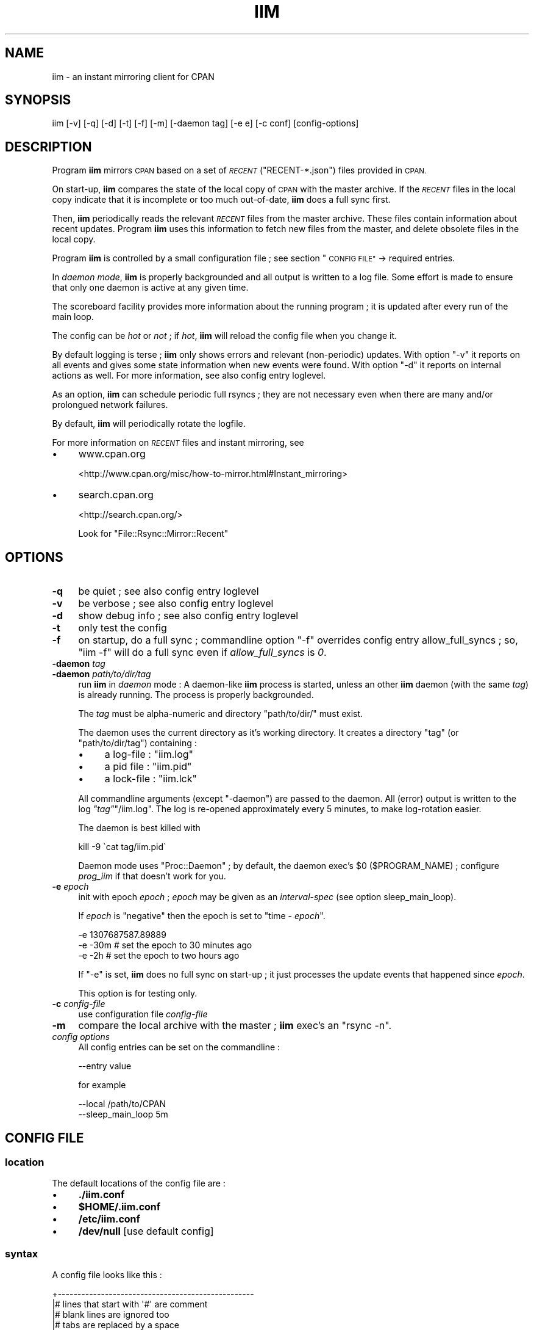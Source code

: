 .\" Automatically generated by Pod::Man 2.27 (Pod::Simple 3.28)
.\"
.\" Standard preamble:
.\" ========================================================================
.de Sp \" Vertical space (when we can't use .PP)
.if t .sp .5v
.if n .sp
..
.de Vb \" Begin verbatim text
.ft CW
.nf
.ne \\$1
..
.de Ve \" End verbatim text
.ft R
.fi
..
.\" Set up some character translations and predefined strings.  \*(-- will
.\" give an unbreakable dash, \*(PI will give pi, \*(L" will give a left
.\" double quote, and \*(R" will give a right double quote.  \*(C+ will
.\" give a nicer C++.  Capital omega is used to do unbreakable dashes and
.\" therefore won't be available.  \*(C` and \*(C' expand to `' in nroff,
.\" nothing in troff, for use with C<>.
.tr \(*W-
.ds C+ C\v'-.1v'\h'-1p'\s-2+\h'-1p'+\s0\v'.1v'\h'-1p'
.ie n \{\
.    ds -- \(*W-
.    ds PI pi
.    if (\n(.H=4u)&(1m=24u) .ds -- \(*W\h'-12u'\(*W\h'-12u'-\" diablo 10 pitch
.    if (\n(.H=4u)&(1m=20u) .ds -- \(*W\h'-12u'\(*W\h'-8u'-\"  diablo 12 pitch
.    ds L" ""
.    ds R" ""
.    ds C` ""
.    ds C' ""
'br\}
.el\{\
.    ds -- \|\(em\|
.    ds PI \(*p
.    ds L" ``
.    ds R" ''
.    ds C`
.    ds C'
'br\}
.\"
.\" Escape single quotes in literal strings from groff's Unicode transform.
.ie \n(.g .ds Aq \(aq
.el       .ds Aq '
.\"
.\" If the F register is turned on, we'll generate index entries on stderr for
.\" titles (.TH), headers (.SH), subsections (.SS), items (.Ip), and index
.\" entries marked with X<> in POD.  Of course, you'll have to process the
.\" output yourself in some meaningful fashion.
.\"
.\" Avoid warning from groff about undefined register 'F'.
.de IX
..
.nr rF 0
.if \n(.g .if rF .nr rF 1
.if (\n(rF:(\n(.g==0)) \{
.    if \nF \{
.        de IX
.        tm Index:\\$1\t\\n%\t"\\$2"
..
.        if !\nF==2 \{
.            nr % 0
.            nr F 2
.        \}
.    \}
.\}
.rr rF
.\"
.\" Accent mark definitions (@(#)ms.acc 1.5 88/02/08 SMI; from UCB 4.2).
.\" Fear.  Run.  Save yourself.  No user-serviceable parts.
.    \" fudge factors for nroff and troff
.if n \{\
.    ds #H 0
.    ds #V .8m
.    ds #F .3m
.    ds #[ \f1
.    ds #] \fP
.\}
.if t \{\
.    ds #H ((1u-(\\\\n(.fu%2u))*.13m)
.    ds #V .6m
.    ds #F 0
.    ds #[ \&
.    ds #] \&
.\}
.    \" simple accents for nroff and troff
.if n \{\
.    ds ' \&
.    ds ` \&
.    ds ^ \&
.    ds , \&
.    ds ~ ~
.    ds /
.\}
.if t \{\
.    ds ' \\k:\h'-(\\n(.wu*8/10-\*(#H)'\'\h"|\\n:u"
.    ds ` \\k:\h'-(\\n(.wu*8/10-\*(#H)'\`\h'|\\n:u'
.    ds ^ \\k:\h'-(\\n(.wu*10/11-\*(#H)'^\h'|\\n:u'
.    ds , \\k:\h'-(\\n(.wu*8/10)',\h'|\\n:u'
.    ds ~ \\k:\h'-(\\n(.wu-\*(#H-.1m)'~\h'|\\n:u'
.    ds / \\k:\h'-(\\n(.wu*8/10-\*(#H)'\z\(sl\h'|\\n:u'
.\}
.    \" troff and (daisy-wheel) nroff accents
.ds : \\k:\h'-(\\n(.wu*8/10-\*(#H+.1m+\*(#F)'\v'-\*(#V'\z.\h'.2m+\*(#F'.\h'|\\n:u'\v'\*(#V'
.ds 8 \h'\*(#H'\(*b\h'-\*(#H'
.ds o \\k:\h'-(\\n(.wu+\w'\(de'u-\*(#H)/2u'\v'-.3n'\*(#[\z\(de\v'.3n'\h'|\\n:u'\*(#]
.ds d- \h'\*(#H'\(pd\h'-\w'~'u'\v'-.25m'\f2\(hy\fP\v'.25m'\h'-\*(#H'
.ds D- D\\k:\h'-\w'D'u'\v'-.11m'\z\(hy\v'.11m'\h'|\\n:u'
.ds th \*(#[\v'.3m'\s+1I\s-1\v'-.3m'\h'-(\w'I'u*2/3)'\s-1o\s+1\*(#]
.ds Th \*(#[\s+2I\s-2\h'-\w'I'u*3/5'\v'-.3m'o\v'.3m'\*(#]
.ds ae a\h'-(\w'a'u*4/10)'e
.ds Ae A\h'-(\w'A'u*4/10)'E
.    \" corrections for vroff
.if v .ds ~ \\k:\h'-(\\n(.wu*9/10-\*(#H)'\s-2\u~\d\s+2\h'|\\n:u'
.if v .ds ^ \\k:\h'-(\\n(.wu*10/11-\*(#H)'\v'-.4m'^\v'.4m'\h'|\\n:u'
.    \" for low resolution devices (crt and lpr)
.if \n(.H>23 .if \n(.V>19 \
\{\
.    ds : e
.    ds 8 ss
.    ds o a
.    ds d- d\h'-1'\(ga
.    ds D- D\h'-1'\(hy
.    ds th \o'bp'
.    ds Th \o'LP'
.    ds ae ae
.    ds Ae AE
.\}
.rm #[ #] #H #V #F C
.\" ========================================================================
.\"
.IX Title "IIM 1"
.TH IIM 1 "2015-01-10" "perl v5.18.2" "User Contributed Perl Documentation"
.\" For nroff, turn off justification.  Always turn off hyphenation; it makes
.\" way too many mistakes in technical documents.
.if n .ad l
.nh
.SH "NAME"
iim \- an instant mirroring client for CPAN
.SH "SYNOPSIS"
.IX Header "SYNOPSIS"
.Vb 1
\&  iim [\-v] [\-q] [\-d] [\-t] [\-f] [\-m] [\-daemon tag] [\-e e] [\-c conf] [config\-options]
.Ve
.SH "DESCRIPTION"
.IX Header "DESCRIPTION"
Program \fBiim\fR mirrors \s-1CPAN\s0 based on a set of \fI\s-1RECENT\s0\fR (\f(CW\*(C`RECENT\-*.json\*(C'\fR)
files provided in \s-1CPAN.\s0
.PP
On start-up, \fBiim\fR compares the state of the local copy of \s-1CPAN\s0 with
the master archive.
If the \fI\s-1RECENT\s0\fR files in the local copy indicate that it is incomplete or
too much out-of-date, \fBiim\fR does a full sync first.
.PP
Then,  \fBiim\fR periodically reads the relevant \fI\s-1RECENT\s0\fR files from the
master archive.
These files contain information about recent updates.
Program \fBiim\fR uses this information to fetch new files from the master,
and delete obsolete files in the local copy.
.PP
Program \fBiim\fR is controlled by a small configuration file ;
see section \*(L"\s-1CONFIG FILE\*(R"\s0
\&\-> required entries.
.PP
In \fIdaemon mode\fR, \fBiim\fR is properly backgrounded and all output
is written to a log file.
Some effort is made to ensure that only one daemon is active
at any given time.
.PP
The scoreboard facility
provides more information about the running program ;
it is updated after every run of the main loop.
.PP
The config can be \fIhot\fR or \fInot\fR ; if \fIhot\fR, \fBiim\fR will reload
the config file when you change it.
.PP
By default logging is terse ; \fBiim\fR only shows errors and
relevant (non-periodic) updates.
With option \f(CW\*(C`\-v\*(C'\fR it reports on all events and gives some
state information when new events were found.
With option \f(CW\*(C`\-d\*(C'\fR it reports on internal actions as well.
For more information, see also config entry
loglevel.
.PP
As an option, \fBiim\fR can schedule periodic full rsyncs ; they are
not necessary even when there are many and/or prolongued network
failures.
.PP
By default, \fBiim\fR will periodically rotate
the logfile.
.PP
For more information on \fI\s-1RECENT\s0\fR files and instant mirroring, see
.IP "\(bu" 4
www.cpan.org
.Sp
<http://www.cpan.org/misc/how\-to\-mirror.html#Instant_mirroring>
.IP "\(bu" 4
search.cpan.org
.Sp
<http://search.cpan.org/>
.Sp
Look for \f(CW\*(C`File::Rsync::Mirror::Recent\*(C'\fR
.SH "OPTIONS"
.IX Header "OPTIONS"
.IP "\fB\-q\fR" 4
.IX Item "-q"
be quiet ;
see also config entry loglevel
.IP "\fB\-v\fR" 4
.IX Item "-v"
be verbose ;
see also config entry loglevel
.IP "\fB\-d\fR" 4
.IX Item "-d"
show debug info ;
see also config entry loglevel
.IP "\fB\-t\fR" 4
.IX Item "-t"
only test the config
.IP "\fB\-f\fR" 4
.IX Item "-f"
on startup, do a full sync ; commandline option \f(CW\*(C`\-f\*(C'\fR overrides
config entry allow_full_syncs ; so,
\&\f(CW\*(C`iim \-f\*(C'\fR will do a full sync even if \fIallow_full_syncs\fR is \fI0\fR.
.IP "\fB\-daemon\fR \fItag\fR" 4
.IX Item "-daemon tag"
.PD 0
.IP "\fB\-daemon\fR \fIpath/to/dir/tag\fR" 4
.IX Item "-daemon path/to/dir/tag"
.PD
run \fBiim\fR in \fIdaemon\fR mode :
A daemon-like \fBiim\fR process is started,
unless an other \fBiim\fR daemon (with the same \fItag\fR)
is already running.
The process is properly backgrounded.
.Sp
The \fItag\fR must be alpha-numeric and directory \f(CW\*(C`path/to/dir/\*(C'\fR
must exist.
.Sp
The daemon uses the current directory as it's working directory.
It creates a directory \f(CW\*(C`tag\*(C'\fR (or \f(CW\*(C`path/to/dir/tag\*(C'\fR) containing :
.RS 4
.IP "\(bu" 4
a log-file : \f(CW\*(C`iim.log\*(C'\fR
.IP "\(bu" 4
a pid file : \f(CW\*(C`iim.pid\*(C'\fR
.IP "\(bu" 4
a lock-file : \f(CW\*(C`iim.lck\*(C'\fR
.RE
.RS 4
.Sp
All commandline arguments (except \f(CW\*(C`\-daemon\*(C'\fR) are passed to the daemon.
All (error) output is written to the log \fI\f(CI\*(C`tag\*(C'\fI\fR\f(CW\*(C`/iim.log\*(C'\fR.
The log is re-opened approximately every 5 minutes,
to make log-rotation easier.
.Sp
The daemon is best killed with
.Sp
.Vb 1
\&  kill \-9 \`cat tag/iim.pid\`
.Ve
.Sp
Daemon mode uses \f(CW\*(C`Proc::Daemon\*(C'\fR ; by default, the daemon
exec's \f(CW$0\fR (\f(CW$PROGRAM_NAME\fR) ; configure \fIprog_iim\fR if
that doesn't work for you.
.RE
.IP "\fB\-e\fR \fIepoch\fR" 4
.IX Item "-e epoch"
init with epoch \fIepoch\fR ; \fIepoch\fR may be given as an \fIinterval-spec\fR
(see option sleep_main_loop).
.Sp
If \fIepoch\fR is \f(CW\*(C`negative\*(C'\fR then the epoch is set to "time \- \fIepoch\fR".
.Sp
.Vb 3
\&  \-e 1307687587.89889
\&  \-e \-30m             # set the epoch to 30 minutes ago
\&  \-e \-2h              # set the epoch to two hours ago
.Ve
.Sp
If \f(CW\*(C`\-e\*(C'\fR is set, \fBiim\fR does no full sync on start-up ;
it just processes the update events that happened since \fIepoch\fR.
.Sp
This option is for testing only.
.IP "\fB\-c\fR \fIconfig-file\fR" 4
.IX Item "-c config-file"
use configuration file \fIconfig-file\fR
.IP "\fB\-m\fR" 4
.IX Item "-m"
compare the local archive with the master ; \fBiim\fR exec's an \f(CW\*(C`rsync \-n\*(C'\fR.
.IP "\fIconfig options\fR" 4
.IX Item "config options"
All config entries can be set on the commandline :
.Sp
.Vb 1
\&  \-\-entry value
.Ve
.Sp
for example
.Sp
.Vb 2
\&  \-\-local /path/to/CPAN
\&  \-\-sleep_main_loop 5m
.Ve
.SH "CONFIG FILE"
.IX Header "CONFIG FILE"
.SS "location"
.IX Subsection "location"
The default locations of the config file are :
.IP "\(bu" 4
\&\fB./iim.conf\fR
.IP "\(bu" 4
\&\fB\f(CB$HOME\fB/.iim.conf\fR
.IP "\(bu" 4
\&\fB/etc/iim.conf\fR
.IP "\(bu" 4
\&\fB/dev/null\fR [use default config]
.SS "syntax"
.IX Subsection "syntax"
A config file looks like this :
.PP
.Vb 10
\&  +\-\-\-\-\-\-\-\-\-\-\-\-\-\-\-\-\-\-\-\-\-\-\-\-\-\-\-\-\-\-\-\-\-\-\-\-\-\-\-\-\-\-\-\-\-\-\-\-\-\-
\&  |# lines that start with \*(Aq#\*(Aq are comment
\&  |# blank lines are ignored too
\&  |# tabs are replaced by a space
\&  |
\&  |# the config entries are \*(Aqkey\*(Aq and \*(Aqvalue\*(Aq pairs
\&  |# a \*(Aqkey\*(Aq begins in column 1
\&  |# the \*(Aqvalue\*(Aq is the rest of the line
\&  |somekey  part1 part2 part3 ...
\&  |otherkey part1 part2 part3 ...
\&  |
\&  |# keyword EMPTY represents the empty string ;
\&  |# in the next line some_key\*(Aqs part2 is set to \*(Aq\*(Aq
\&  |somekey part1 EMPTY part3 ...
\&  |
\&  |# indented lines are glued
\&  |# the next three lines mean \*(Aqsomekey part1 part2 part3\*(Aq
\&  |somekey part1
\&  |  part2
\&  |  part3
\&  |
\&  |# lines starting with a \*(Aq+\*(Aq are concatenated
\&  |# the next three lines mean \*(Aqsomekey part1part2part3\*(Aq
\&  |somekey part1
\&  |+ part2
\&  |+ part3
\&  |
\&  |# lines starting with a \*(Aq.\*(Aq are glued too
\&  |# don\*(Aqt use a \*(Aq.\*(Aq on a line by itself
\&  |# \*(Aqsomekey\*(Aq gets the value "part1\en part2\en part3"
\&  |somekey part1
\&  |. part2
\&  |. part3
\&  +\-\-\-\-\-\-\-\-\-\-\-\-\-\-\-\-\-\-\-\-\-\-\-\-\-\-\-\-\-\-\-\-\-\-\-\-\-\-\-\-\-\-\-\-\-\-\-\-\-\-
.Ve
.SS "config file : required entries"
.IX Subsection "config file : required entries"
.IP "local \fIpath\fR" 4
.IX Item "local path"
Specify the (full, absolute) path to the local copy of \s-1CPAN.\s0
.Sp
.Vb 1
\&  local /path/to/your/cpan\-archive
.Ve
.SS "config file : optional entries"
.IX Subsection "config file : optional entries"
.IP "temp \fIpath\fR" 4
.IX Item "temp path"
This config entry is now \fBobsolete\fR ;
please remove it from config file \f(CW\*(C`iim.conf\*(C'\fR.
.IP "remote \fIsome.host.org::module\fR" 4
.IX Item "remote some.host.org::module"
Optionally specify the rsync-module of the remote server.
The default is :
.Sp
.Vb 1
\&  remote cpan\-rsync.perl.org::CPAN
.Ve
.Sp
If you are testing for \fI\s-1CPAN\s0 tier1\fR, set
.Sp
.Vb 1
\&  remote cpan\-rsync\-master.perl.org::CPAN
.Ve
.Sp
Also set config entries \f(CW\*(C`user\*(C'\fR and \f(CW\*(C`passwd\*(C'\fR.
.IP "user \fIlogin\fR" 4
.IX Item "user login"
Optionally specify the login name to be used in rsync connections.
The default is \s-1EMPTY \s0; that is, the empty string :
.Sp
.Vb 1
\&  user EMPTY
.Ve
.IP "passwd \fIpw\fR" 4
.IX Item "passwd pw"
Optionally specify the password to be used in rsync connections.
The default is \s-1EMPTY \s0; that is, the empty string :
.Sp
.Vb 1
\&  passwd EMPTY
.Ve
.Sp
The password is passed to \f(CW\*(C`rsync\*(C'\fR in environment-variable
\&\f(CW\*(C`RSYNC_PASSWORD\*(C'\fR.
.IP "sleep_main_loop \fIinterval-spec\fR" 4
.IX Item "sleep_main_loop interval-spec"
Optionally specify the interval between runs of the main-loop.
The default is 1 minute :
.Sp
.Vb 1
\&  sleep_main_loop 1m
.Ve
.Sp
and five minutes in \fIdaemon\fR mode.
.Sp
An \fBinterval-spec\fR can be given in seconds (as in \fB22\fR or \fB22s\fR),
minutes [\fBm\fR],
hours [\fBh\fR],
days [\fBd\fR] and/or
weeks [\fBw\fR].
.Sp
The \fIinterval-specs\fR can be combined in any order :
.Sp
.Vb 4
\&  dw      # a day and a week
\&  7d+24h  # same thing
\&  w\-0.5h  # a week minus half an hour
\&  hm6     # 3666 seconds
.Ve
.IP "sleep_init_epoch \fIinterval-spec\fR" 4
.IX Item "sleep_init_epoch interval-spec"
Optionally specify the interval between retries during start-up.
The default is fifteen minutes :
.Sp
.Vb 1
\&  sleep_init_epoch 15m
.Ve
.Sp
A start-up is \fIretried\fR if the start-up requires a full sync
and that sync somehow fails.
.IP "max_run_time \fIinterval-spec\fR" 4
.IX Item "max_run_time interval-spec"
By default \fBiim\fR runs for a limited time,
so memory leaks will never become a problem.
.Sp
Optionally specify the maximum time \fBiim\fR may run.
The default is \fIfour weeks minus 15 minutes\fR :
.Sp
.Vb 1
\&  max_run_time 4w\-15m
.Ve
.Sp
Setting \f(CW\*(C`max_run_time\*(C'\fR to \fI0\fR means \fIno limit\fR.
.Sp
Make sure there is a cronjob in place to start an \fBiim\fR daemon
after \fBiim\fR exits or the mirror host is rebooted.
.Sp
.Vb 1
\&  MIN * * * * ( cd /your/path/to/iim ; perl iim \-f \-q \-daemon production )
.Ve
.Sp
where \fI\s-1MIN\s0\fR (minute) is some (randomly chosen) number between 0 and 59.
.IP "scoreboard_file \fIpath/to/file\fR" 4
.IX Item "scoreboard_file path/to/file"
In each run of the main loop, \fBiim\fR writes the \fIscoreboard_file\fR ;
it shows the current status of \fBiim\fR, various timers, counters etc.
The defaul is :
.Sp
.Vb 1
\&  scoreboard_file /path/to/CPAN/local/iim/iim\-scb.html
.Ve
.Sp
Actually, you can specify more than one file :
.Sp
.Vb 3
\&  scoreboard_file
\&    /path\-to\-some\-dir/iim\-scb.html
\&    /path\-to\-some\-dir/iim\-scb.json
.Ve
.Sp
Depending on the suffix of \fIfile\fR (\f(CW\*(C`.html\*(C'\fR, \f(CW\*(C`.php\*(C'\fR, \f(CW\*(C`.json\*(C'\fR),
\&\fBiim\fR writes a \fIhtml\fR page, a \fIphp\fR fragament or a \fIjson\fR file ;
plain text is the default.
.Sp
The \fIhtml\fR pages are generated using a template \fIscoreboard_template\fR
(see next item).
.Sp
The \fIjson\fR files (also) contain the values of config entries and defaults.
.Sp
The \fIscoreboard_template\fR (see next item) contains \s-1CSS\s0 to properly
format the scoreboard.
.IP "scoreboard_template \fIpath/to/file\fR" 4
.IX Item "scoreboard_template path/to/file"
Optionally specify the path to the template for a html scoreboard.
.Sp
The default is :
.Sp
.Vb 1
\&  scoreboard_template /path/to/CPAN/local/iim/iim\-scb\-tmpl.html.sample
.Ve
.Sp
This file is re-written when \fBiim\fR starts ; to customise the scoreboard,
copy the default and configure the new location.
.Sp
If you copy to another directory, fix the iim-logo \fI\s-1IMG\s0\fR tag in
in the template, or copy \f(CW\*(C`iim\-logo.png\*(C'\fR to the other directory.
.IP "hot_config 0|1" 4
.IX Item "hot_config 0|1"
Optionally specify if the config is \fIhot\fR or not. The default is \fInot hot\fR :
.Sp
.Vb 1
\&  hot_config 0
.Ve
.Sp
If/when the config is \fIhot\fR, \fBiim\fR checks the config file for changes :
if the (timestamp of the) config file changes, it is reloaded unless an
error is detected.
.Sp
Use this option with care ; watch the log!
.IP "loglevel quiet|terse|verbose|debug" 4
.IX Item "loglevel quiet|terse|verbose|debug"
Optionally specify the level of logging ; the default is :
.Sp
.Vb 1
\&  loglevel terse
.Ve
.Sp
If the loglevel is \fIterse\fR, \fBiim\fR logs all events except updates
of files that change very often like \f(CW\*(C`indices/timestamp.txt\*(C'\fR,
\&\f(CW\*(C`RECENT\-1h.json\*(C'\fR etc.
.Sp
If the loglevel is \fIverbose\fR, \fBiim\fR reports on all events.
.Sp
If the loglevel is \fIdebug\fR, \fBiim\fR reports on internal actions as well.
.Sp
Loglevel \fIquiet\fR does not affect event logging ; it is only used
to let \fBiim\fR quietly attempt to (re)start a daemon.
.Sp
Precedence : \f(CW\*(C`\-d\*(C'\fR, \f(CW\*(C`\-v\*(C'\fR, \f(CW\*(C`\-q\*(C'\fR, commandline option \f(CW\*(C`\-\-loglevel\*(C'\fR,
config entry \f(CW\*(C`loglevel\*(C'\fR.
.Sp
Option \f(CW\*(C`\-q\*(C'\fR isn't passed to the \fIdaemon\fR, so config entry \f(CW\*(C`loglevel\*(C'\fR
(or \f(CW\*(C`\-\-loglevel\*(C'\fR) can be effective.
.IP "rotate count [interval]" 4
.IX Item "rotate count [interval]"
Optionally specify logfile rotation ; the default is
.Sp
.Vb 1
\&  rotate 8 4w
.Ve
.Sp
If a \fIcount\fR is non-zero, \fIcount\fR logfiles are rotated on start-up,
and again after \fIinterval\fR, etc.
Logfile rotation only applies in \fIdaemon mode\fR.
.IP "full_sync_interval \fIinterval-spec\fR" 4
.IX Item "full_sync_interval interval-spec"
Optionally specify the interval between full rsyncs.
The default is \fI0\fR, which means \fIdon't schedule full syncs\fR.
.Sp
.Vb 1
\&  full_sync_interval 0
.Ve
.Sp
If a full sync fails, a new full sync is scheduled to take place
\&\fIsleep_init_epoch\fR later.
.Sp
If everything works as advertized, full syncs are not necessary.
.IP "allow_full_syncs 0|1" 4
.IX Item "allow_full_syncs 0|1"
Optionally specify if full syncs are allowed or not.
The default is \fI1\fR, which means that full syncs \fIare\fR allowed.
.Sp
.Vb 1
\&  allow_full_syncs 1
.Ve
.Sp
On startup, a full sync is required if the local archive is
inconsistent (\fI\s-1RECENT\s0 files\fR are missing) or older than one day.
.Sp
After startup, \fBiim\fR will do (scheduled) full syncs if,
and only if, \fIfull_sync_interval\fR is set.
.Sp
\&\fBIim\fR will exit if it can't proceed without a full sync,
and \fIallow_full_syncs\fR is \fI0\fR.
.Sp
This option is for \fItesting\fR ; it is used to ensure that no full syncs
will be done in a test environment created by \f(CW\*(C`setup\-test\*(C'\fR.
.IP "prog_rsync \fIpath/to/file\fR" 4
.IX Item "prog_rsync path/to/file"
Optionally specify where your \f(CW\*(C`rsync\*(C'\fR lives ; the default is :
.Sp
.Vb 1
\&  prog_rsync /usr/bin/rsync
.Ve
.IP "prog_iim \fIpath/to/file\fR" 4
.IX Item "prog_iim path/to/file"
Optionally specify where your program \f(CW\*(C`iim\*(C'\fR lives ; the default is :
.Sp
.Vb 1
\&  prog_iim $PROGRAM_NAME
.Ve
.Sp
By default, in daemon mode, \f(CW$PROGRAM_NAME\fR (\f(CW$0\fR) is used
to (re\-)exec \fBiim\fR.
.IP "timeout \fIinterval-spec\fR" 4
.IX Item "timeout interval-spec"
Optionally specify the default for rsync's \f(CW\*(C`\-\-timeout\*(C'\fR ; the default is :
.Sp
.Vb 1
\&  timeout 300s
.Ve
.Sp
The value is also used to set rsync's \f(CW\*(C`\-\-contimeout\*(C'\fR.
.IP "iim_umask \fIoct-integer\fR" 4
.IX Item "iim_umask oct-integer"
Optionally specify the \fIumask\fR \fBiim\fR should use ; in octal, as is usual.
The default is :
.Sp
.Vb 1
\&  iim_umask 022
.Ve
.Sp
Umask \f(CW022\fR allows rsync to create world readable files and directories.
Often \f(CW\*(C`cron\*(C'\fR runs with a more restrictive umask (\f(CW077\fR).
This leads to permission problems in the archive.
.IP "include \fIpath/to/file\fR" 4
.IX Item "include path/to/file"
Include another \fBiim\fR config file in situ. It is a fatal error
to include the same file twice.
.SH "INSTALL"
.IX Header "INSTALL"
.SS "requirements"
.IX Subsection "requirements"
\&\fBIim\fR requires Perl modules \f(CW\*(C`JSON\*(C'\fR (or \f(CW\*(C`JSON::PP\*(C'\fR) and \f(CW\*(C`Time::HiRes\*(C'\fR.
Your yum repository may have \f(CW\*(C`perl\-Time\-HiRes\*(C'\fR.
You may want to install these modules as \fBroot\fR.
.IP "\(bu" 4
Get \f(CW\*(C`cpanm\*(C'\fR :
.Sp
.Vb 2
\&  # curl \-\-compressed \-LO http://xrl.us/cpanm
\&  # chmod +x ./cpanm
.Ve
.IP "\(bu" 4
Install Perl modules \f(CW\*(C`JSON\*(C'\fR (or \f(CW\*(C`JSON::PP\*(C'\fR) and \f(CW\*(C`Time::HiRes\*(C'\fR :
.Sp
.Vb 2
\&  # ./cpanm JSON
\&  # ./cpanm Time::HiRes
.Ve
.Sp
If installing \f(CW\*(C`JSON\*(C'\fR fails, install \f(CW\*(C`JSON::PP\*(C'\fR (Pure Perl) instead.
.PP
\&\fBIim\fR requires that your \s-1CPAN\s0 archive is either empty or complete :
the last rsync (if any) completed successfully.
The archive doesn't have to be up-to-date.
If you are not sure, run rsyncs until one succeeds.
.PP
.Vb 1
\&  rsync \-av \-\-delete cpan\-rsync.perl.org::CPAN/ /path/to/CPAN/
.Ve
.PP
Later, such full rsyncs aren't necessary because \fBiim\fR makes sure
the archive is always (in some sense) \fIcomplete\fR.
.SS "installation"
.IX Subsection "installation"
Installation is simple :
.IP "\(bu" 4
fetch the source
.Sp
(\fIprefered\fR) checkout the svn repository :
.Sp
.Vb 1
\&  svn co https://svn.science.uu.nl/repos/sci.penni101.iim/trunk/ iim
.Ve
.Sp
or get the package (same stuff) from :
.Sp
.Vb 2
\&  \-\- http://www.staff.science.uu.nl/~penni101/iim/iim.tar.gz
\&  \-\- rsync.cs.uu.nl::iim
.Ve
.Sp
or get the bleeding edge from :
.Sp
.Vb 3
\&  \-\- http://ftp.cs.uu.nl/pub/PERL/iim\-test/
\&  \-\- http://ftp.cs.uu.nl/pub/PERL/iim\-test.tar.gz
\&  \-\- rsync.cs.uu.nl::iim\-test
.Ve
.IP "\(bu" 4
make a configuration file
.Sp
Create a file \f(CW\*(C`iim.conf\*(C'\fR ; a sample is in \f(CW\*(C`iim.conf.sample\*(C'\fR :
.Sp
.Vb 1
\&  local  /path/to/CPAN
.Ve
.Sp
Point \fIlocal\fR to your \s-1CPAN\s0 archive.
.Sp
Specify a full (not relative) pathname like \f(CW\*(C`/path/to/CPAN/\*(C'\fR.
.Sp
If you are using \f(CW\*(C`cpan\-rsync\-master.perl.org\*(C'\fR, add
.Sp
.Vb 3
\&  remote cpan\-rsync\-master.perl.org::CPAN
\&  user   your\-cpan\-username
\&  passwd your\-cpan\-password
.Ve
.IP "\(bu" 4
check the config
.Sp
.Vb 1
\&  perl iim \-t
.Ve
.IP "\(bu" 4
run
.Sp
You may want to do some testing, or simply run \fBiim\fR with :
.Sp
.Vb 1
\&  perl iim \-v
.Ve
.Sp
\&\fBIim\fR immediately starts tracking the changes in the
\&\s-1CPAN\s0 master, picking up where the last sync left off.
.Sp
Only if your \s-1CPAN\s0 archive is more than 2 days old,
a full sync is done first.
.IP "\(bu" 4
scoreboard
.Sp
The \fIscoreboard\fR is in
.Sp
.Vb 1
\&  /path/to/CPAN/local/iim/iim\-scb.html
.Ve
.IP "\(bu" 4
daemon mode
.Sp
\&\fBIim\fR is intended to run in the background, as a daemon process.
Try \fIdaemon mode\fR with :
.Sp
.Vb 1
\&  perl iim \-daemon production
.Ve
.Sp
Watch the logfile with :
.Sp
.Vb 1
\&  tail \-f production/iim.log
.Ve
.IP "\(bu" 4
production
.Sp
Configure more options
that fit your situation.
See the next section for more tips on using \fBiim\fR
in production.
.Sp
Make sure you have a cronjob in place to start a fresh \fBiim\fR daemon
(see next section \fBproduction\fR).
.SS "production"
.IX Subsection "production"
Here are some things to keep in mind when you use \fBiim\fR in production :
.IP "\(bu" 4
\&\fBiim\fR is meant to be used in \f(CW\*(C`\-daemon\*(C'\fR mode.
.IP "\(bu" 4
To prevent memory leaks from ever becoming a problem,
\&\fBiim\fR runs for a limited time by default.
.Sp
To ensure that \fBiim\fR is always running, install a cronjob like :
.Sp
.Vb 1
\&  MIN * * * * ( cd /your/path/to/iim ; perl iim \-f \-q \-daemon production )
.Ve
.Sp
where \fI\s-1MIN\s0\fR (minute) is some (randomly chosen) number between 0 and 59.
.Sp
The cronjob will try to start a fresh \fBiim\fR daemon ; it will quietly
exit if another daemon is already running.
.Sp
Option \f(CW\*(C`\-f\*(C'\fR will force a full sync on startup, even if your mirror
is reasonable up to date ; this shouldn't be necessary, but occasionally
\&\s-1CPAN\s0's \fIinstant mirroring\fR appears to miss some events.
Using \f(CW\*(C`\-f\*(C'\fR corrects such errors ; normally, once a month.
.Sp
Use \f(CW\*(C`crontab \-l\*(C'\fR to list your cronjobs.
.IP "\(bu" 4
If you make your \s-1CPAN\s0 mirror available by rsync, please add
.Sp
.Vb 1
\&  excludes = /local/
.Ve
.Sp
to the [\s-1CPAN\s0] module description in your \f(CW\*(C`rsyncd.conf\*(C'\fR file.
.IP "\(bu" 4
After installation, program \fBiim\fR can be moved anywhere.
.Sp
You can run \fBiim\fR without a config file ; use a cronjob like
.Sp
.Vb 1
\&  MIN * * * * /path/to/iim \-q \-daemon /path/to/tag \-\-local /path/to/CPAN
.Ve
.SS "testing"
.IX Subsection "testing"
Testing \fBiim\fR doesn't touch your \s-1CPAN\s0 archive, and doesn't need
(or make) a local \s-1CPAN\s0 archive.
.PP
You set up a little test environment with :
.PP
.Vb 1
\&  perl \-w setup\-test [testenv]
.Ve
.PP
Basicly, \fBsetup-test\fR does :
.PP
.Vb 2
\&  mkdir testenv
\&  mkdir testenv/CPAN
\&
\&  # makes "testenv/iim.conf" containing :
\&
\&    local testenv/CPAN
\&    sleep_main_loop 15s
\&    max_run_time 15m
\&    allow_full_syncs 0
\&
\&  # seeds the test\-archive testenv/CPAN/
\&  # from cpan\-rsync.perl.org::CPAN/RECENT\-*.json
.Ve
.PP
You can check the test-config with :
.PP
.Vb 1
\&  perl iim \-t \-c testenv/iim.conf
.Ve
.PP
\&... and run the test with :
.PP
.Vb 1
\&  perl iim \-c testenv/iim.conf \-v
.Ve
.PP
\&... or try daemon mode with :
.PP
.Vb 1
\&  perl iim \-c testenv/iim.conf \-v \-daemon testenv
.Ve
.PP
The test never does a full rsync ; it just picks up the
\&\s-1CPAN\s0 updates and applies them to \f(CW\*(C`testenv/CPAN/\*(C'\fR.
.PP
If you kill (or suspend) \fBiim\fR and restart (or resume)
it later (say afer an hour), you can see that \fBiim\fR
picks up where it was when you stopped it.
.PP
If/when you test \fBiim\fR with a full \s-1CPAN\s0 archive, you can
use \f(CW\*(C`iim \-m\*(C'\fR to do a full compare of the local archive
and the master ; \f(CW\*(C`iim \-m\*(C'\fR just exec's the proper \f(CW\*(C`rsync \-n\*(C'\fR.
.SH "UPGRADE"
.IX Header "UPGRADE"
.IP "\(bu" 4
Before upgrading, always check the RELEASE-NOTES in
svn <http://people.cs.uu.nl/henkp/iim/svn/RELEASE-NOTES>
or the
bleeding edge <http://ftp.cs.uu.nl/pub/PERL/iim-test/RELEASE-NOTES> ;
see top of page under \fI\s-1UPGRADE\s0\fR.
.IP "\(bu" 4
It is safe to do an svn update :
.Sp
.Vb 1
\&  svn up
.Ve
.Sp
or download the package and copy everything to your \fBiim\fR directory.
.SH "TODO"
.IX Header "TODO"
.IP "\(bu" 4
randomize full_sync_interval, sleep_init_epoch
.IP "\(bu" 4
switch to git
.SH "THANKS"
.IX Header "THANKS"
A big thanks to Andreas J. Ko\*:nig for patiently explaining the details
of \fI\s-1RECENT\s0\fR files to the author.
.SH "AUTHOR"
.IX Header "AUTHOR"
  (c) 2011-2015 Henk P. Penning
  Faculty of Science, Utrecht University
  http://www.staff.science.uu.nl/~penni101/ -- penning@uu.nl
  iim version 0.4.13 - Sat Jan 10 08:57:24 2015 - dev revision 105
